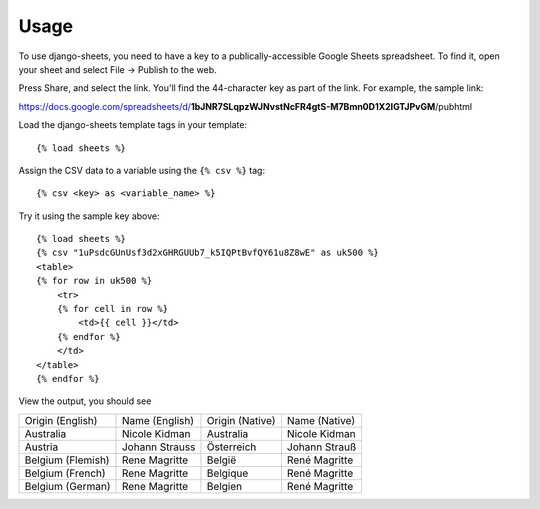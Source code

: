 ========
Usage
========

To use django-sheets, you need to have a key to a publically-accessible 
Google Sheets spreadsheet. To find it, open your sheet and select
File -> Publish to the web.

Press Share, and select the link. You'll find the 44-character key as
part of the link. For example, the sample link:

https://docs.google.com/spreadsheets/d/**1bJNR7SLqpzWJNvstNcFR4gtS-M7Bmn0D1X2lGTJPvGM**/pubhtml

Load the django-sheets template tags in your template::

    {% load sheets %}

Assign the CSV data to a variable using the ``{% csv %}`` tag::

    {% csv <key> as <variable_name> %}

Try it using the sample key above::

    {% load sheets %}
    {% csv "1uPsdcGUnUsf3d2xGHRGUUb7_k5IQPtBvfQY61u8Z8wE" as uk500 %}
    <table>
    {% for row in uk500 %}
        <tr>
        {% for cell in row %}
            <td>{{ cell }}</td>
        {% endfor %}
        </td>
    </table>
    {% endfor %}

View the output, you should see

=================================  =======================  ===============  =======================
Origin (English)                   Name (English)           Origin (Native)  Name (Native)
Australia                          Nicole Kidman            Australia        Nicole Kidman
Austria                            Johann Strauss           Österreich       Johann Strauß
Belgium (Flemish)                  Rene Magritte            België           René Magritte
Belgium (French)                   Rene Magritte            Belgique         René Magritte
Belgium (German)                   Rene Magritte            Belgien          René Magritte
=================================  =======================  ===============  =======================
